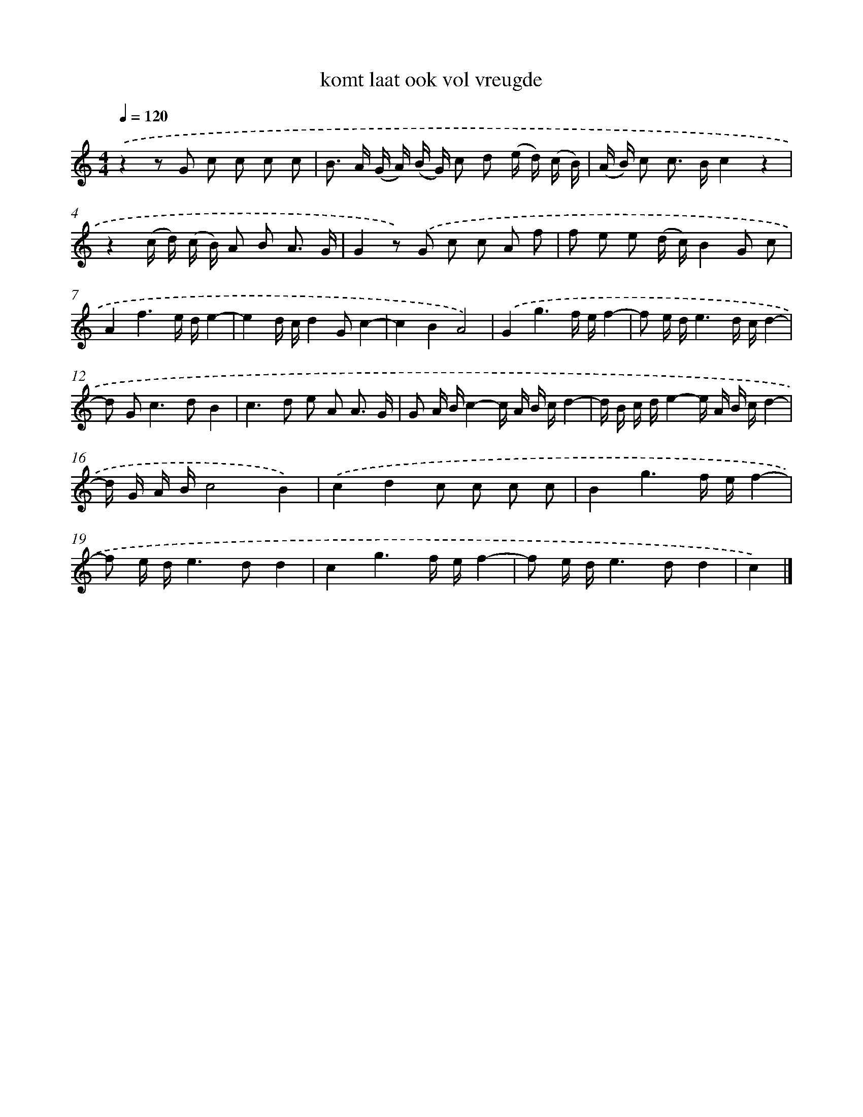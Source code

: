 X: 16620
T: komt laat ook vol vreugde
%%abc-version 2.0
%%abcx-abcm2ps-target-version 5.9.1 (29 Sep 2008)
%%abc-creator hum2abc beta
%%abcx-conversion-date 2018/11/01 14:38:05
%%humdrum-veritas 468310407
%%humdrum-veritas-data 2412827778
%%continueall 1
%%barnumbers 0
L: 1/16
M: 4/4
Q: 1/4=120
K: C clef=treble
.('z4z2 G2 c2 c2 c2 c2 |
B2> A2 (G A) (B G) c2 d2 (e d) (c B) |
(A B) c2 c2> B2c4z4 |
z4(c d) (c B) A2 B2 A3 G |
G4z2) .('G2 c2 c2 A2 f2 |
f2 e2 e2 (d c)B4G2 c2 |
A4f6e de4- |
e4d cd4G2c4- |
c4B4A8) |
.('G4g6f ef4- |
f2 e de6d cd4- |
d2 G4<c4d2B4 |
c4>d4 e2 A2 A3 G |
G2 A Bc4-c A B cd4- |
d B c de4-e A B cd4- |
d G A Bc8B4) |
.('c4d4c2 c2 c2 c2 |
B4g6f ef4- |
f2 e de4>d4d4 |
c4g6f ef4- |
f2 e de4>d4d4 |
c4) |]
